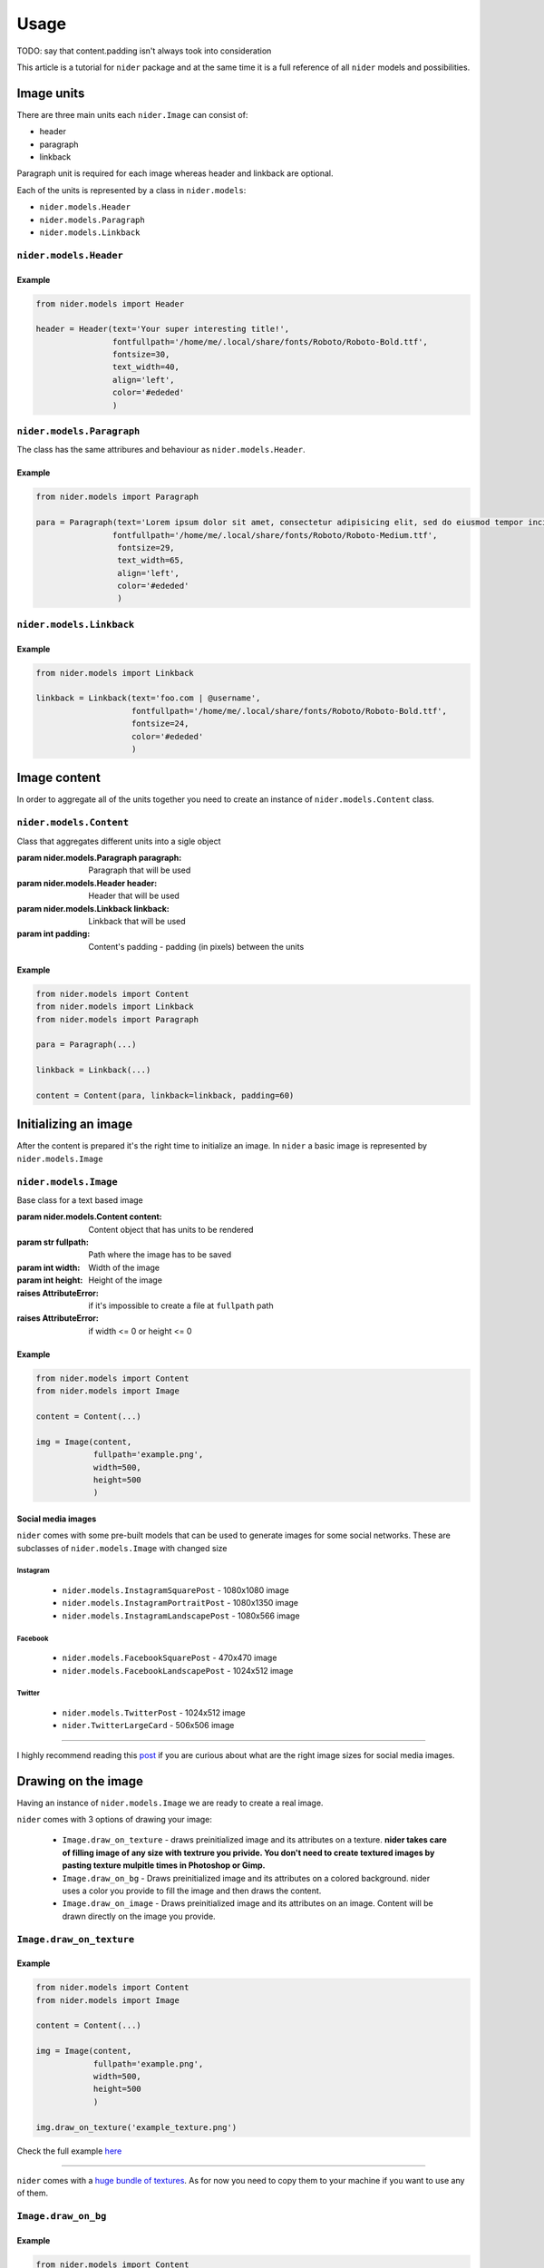 =====
Usage
=====

TODO: say that content.padding isn't always took into consideration

This article is a tutorial for ``nider`` package and at the same time it is a full reference of all ``nider`` models and possibilities.

***********
Image units
***********

There are three main units each ``nider.Image`` can consist of:

- header
- paragraph
- linkback

.. image:: images/available_units.png

Paragraph unit is required for each image whereas header and linkback are optional.

Each of the units is represented by a class in ``nider.models``:

- ``nider.models.Header``
- ``nider.models.Paragraph``
- ``nider.models.Linkback``

``nider.models.Header``
=========================

.. class:: Header(text, \
                 fontfullpath, fontsize=18, \
                 text_width=21, line_padding=6, \
                 color='#000', drop_shadow=False, shadowcolor='#646464', \
                 align='center')

    Base class for the header unit

    :param str text: Text used in the header
    :param str fontfullpath: Path to the font used in the header
    :param int text_width: Header's text width - number of characters in a line
    :param int line_padding: Header's line padding - padding (in pixels) between the lines
    :param int fontsize: Size of the font
    :param str color: string that represents a color. Must be compatible with `PIL.ImageColor <http://pillow.readthedocs.io/en/latest/reference/ImageColor.html>`_ `color names <http://pillow.readthedocs.io/en/latest/reference/ImageColor.html#color-names>`_
    :param bool drop_shadow: Boolean flag that indicates if text has to drop shadow
    :param str shadowcolor: string that represents a shadow color. Must be compatible with `PIL.ImageColor <http://pillow.readthedocs.io/en/latest/reference/ImageColor.html>`_ `color names <http://pillow.readthedocs.io/en/latest/reference/ImageColor.html#color-names>`_
    :param align: Side with respect to which the text will be aligned
    :type align: 'left' or 'center' or 'right'
    :raises nider.exceptions.InvalidAlignException: if ``align`` is not one of 'left' or 'center' or 'right'
    :raises nider.exceptions.DefaultFontWarning: if ``fontfullpath`` is ``None``
    :raises nider.exceptions.FontNotFoundWarning: if ``fontfullpath`` does not exist

Example
-------

.. code-block:: python

    from nider.models import Header

    header = Header(text='Your super interesting title!',
                    fontfullpath='/home/me/.local/share/fonts/Roboto/Roboto-Bold.ttf',
                    fontsize=30,
                    text_width=40,
                    align='left',
                    color='#ededed'
                    )


``nider.models.Paragraph``
============================

The class has the same attribures and behaviour as ``nider.models.Header``.

.. class:: Paragraph(text, \
                 fontfullpath, fontsize=18, \
                 text_width=21, line_padding=6, \
                 color='#000', drop_shadow=False, shadowcolor='#646464', \
                 align='center')

    Base class for the paragraph unit

    :param str text: Text used in the paragraph
    :param str fontfullpath: Path to the font used in the paragraph
    :param int text_width: Paragraph's text width - number of characters in a line
    :param int line_padding: Paragraph's line padding - padding (in pixels) between the lines
    :param int fontsize: Size of the font
    :param str color: string that represents a color. Must be compatible with `PIL.ImageColor <http://pillow.readthedocs.io/en/latest/reference/ImageColor.html>`_ `color names <http://pillow.readthedocs.io/en/latest/reference/ImageColor.html#color-names>`_
    :param bool drop_shadow: Boolean flag that indicates if text has to drop shadow
    :param str shadowcolor: string that represents a shadow color. Must be compatible with `PIL.ImageColor <http://pillow.readthedocs.io/en/latest/reference/ImageColor.html>`_ `color names <http://pillow.readthedocs.io/en/latest/reference/ImageColor.html#color-names>`_
    :param align: Side with respect to which the text will be aligned
    :type align: 'left' or 'center' or 'right'
    :raises nider.exceptions.InvalidAlignException: if ``align`` is not one of 'left' or 'center' or 'right'
    :raises nider.exceptions.DefaultFontWarning: if ``fontfullpath`` is ``None``
    :raises nider.exceptions.FontNotFoundWarning: if ``fontfullpath`` does not exist

Example
-------

.. code-block:: python

    from nider.models import Paragraph

    para = Paragraph(text='Lorem ipsum dolor sit amet, consectetur adipisicing elit, sed do eiusmod tempor incididunt ut labore et dolore magna aliqua. Ut enim ad minim veniam, quis nostrud exercitation ullamco laboris nisi ut aliquip ex ea commodo consequat. Duis aute irure dolor in reprehenderit in voluptate velit esse cillum dolore eu fugiat nulla pariatur.',
                    fontfullpath='/home/me/.local/share/fonts/Roboto/Roboto-Medium.ttf',
                     fontsize=29,
                     text_width=65,
                     align='left',
                     color='#ededed'
                     )


``nider.models.Linkback``
===========================

.. class:: Linkback(text, \
                 fontfullpath, fontsize=18, \
                 color='#000', drop_shadow=False, shadowcolor='#646464', \
                 align='center', bottom_padding=20)

    Base class for the linkback unit

    :param str text: Text used in the linkback
    :param str fontfullpath: Path to the font used in the linkback
    :param int fontsize: Size of the font
    :param str color: string that represents a color. Must be compatible with `PIL.ImageColor <http://pillow.readthedocs.io/en/latest/reference/ImageColor.html>`_ `color names <http://pillow.readthedocs.io/en/latest/reference/ImageColor.html#color-names>`_
    :param bool drop_shadow: Boolean flag that indicates if text has to drop shadow
    :param str shadowcolor: string that represents a shadow color. Must be compatible with `PIL.ImageColor <http://pillow.readthedocs.io/en/latest/reference/ImageColor.html>`_ `color names <http://pillow.readthedocs.io/en/latest/reference/ImageColor.html#color-names>`_
    :param align: Side with respect to which the text will be aligned
    :type align: 'left' or 'center' or 'right'
    :param int bottom_padding: Linkback's bottom padding - padding (in pixels) between the bottom of the image and the linkback itself
    :raises nider.exceptions.InvalidAlignException: if ``align`` is not one of 'left' or 'center' or 'right'
    :raises nider.exceptions.DefaultFontWarning: if ``fontfullpath`` is ``None``
    :raises nider.exceptions.FontNotFoundWarning: if ``fontfullpath`` does not exist

Example
-------

.. code-block:: python

    from nider.models import Linkback

    linkback = Linkback(text='foo.com | @username',
                        fontfullpath='/home/me/.local/share/fonts/Roboto/Roboto-Bold.ttf',
                        fontsize=24,
                        color='#ededed'
                        )

*************
Image content
*************

In order to aggregate all of the units together you need to create an instance of ``nider.models.Content`` class.

``nider.models.Content``
==========================

.. class:: Content(paragraph, header=None, linkback=None, padding=45)

    Class that aggregates different units into a sigle object

    :param nider.models.Paragraph paragraph: Paragraph that will be used
    :param nider.models.Header header: Header that will be used
    :param nider.models.Linkback linkback: Linkback that will be used
    :param int padding: Content's padding - padding (in pixels) between the units

Example
-------

.. code-block:: python

    from nider.models import Content
    from nider.models import Linkback
    from nider.models import Paragraph

    para = Paragraph(...)

    linkback = Linkback(...)

    content = Content(para, linkback=linkback, padding=60)


*********************
Initializing an image
*********************

After the content is prepared it's the right time to initialize an image. In ``nider`` a basic image is represented by ``nider.models.Image``

``nider.models.Image``
========================

.. class:: Image(content, fullpath, width=1080, height=1080)

    Base class for a text based image

    :param nider.models.Content content: Content object that has units to be rendered
    :param str fullpath: Path where the image has to be saved
    :param int width: Width of the image
    :param int height: Height of the image
    :raises AttributeError: if it's impossible to create a file at ``fullpath`` path
    :raises AttributeError: if width <= 0 or height <= 0

Example
-------

.. code-block:: python

    from nider.models import Content
    from nider.models import Image

    content = Content(...)

    img = Image(content,
                fullpath='example.png',
                width=500,
                height=500
                )

Social media images
-------------------

``nider`` comes with some pre-built models that can be used to generate images for some social networks. These are subclasses of ``nider.models.Image`` with changed size

Instagram
^^^^^^^^^

 - ``nider.models.InstagramSquarePost`` - 1080x1080 image
 - ``nider.models.InstagramPortraitPost`` - 1080x1350 image
 - ``nider.models.InstagramLandscapePost`` - 1080x566 image

Facebook
^^^^^^^^

 - ``nider.models.FacebookSquarePost`` - 470x470 image
 - ``nider.models.FacebookLandscapePost`` - 1024x512 image

Twitter
^^^^^^^

 - ``nider.models.TwitterPost`` - 1024x512 image
 - ``nider.TwitterLargeCard`` - 506x506 image

============

I highly recommend reading this `post <https://blog.bufferapp.com/ideal-image-sizes-social-media-posts>`_ if you are curious about what are the right image sizes for social media images.

********************
Drawing on the image
********************

Having an instance of ``nider.models.Image`` we are ready to create a real image.

``nider`` comes with 3 options of drawing your image:

 - ``Image.draw_on_texture`` - draws preinitialized image and its attributes on a texture. **nider takes care of filling image of any size with textrure you privide. You don't need to create textured images by pasting texture mulpitle times in Photoshop or Gimp.**

 - ``Image.draw_on_bg`` - Draws preinitialized image and its attributes on a colored background. nider uses a color you provide to fill the image and then draws the content.

 - ``Image.draw_on_image`` - Draws preinitialized image and its attributes on an image. Content will be drawn directly on the image you provide.


``Image.draw_on_texture``
=========================

.. method:: draw_on_texture(texture_path=None)

    Draws preinitiated image and its attributes on a texture. If ``texture_path``
    is set to ``None``, takes random textures from ``textures/``

    :param str texture_path: Path of the texture to use

    :raises FileNotFoundError: if the file at ``texture_path`` cannot be found
    :raises nider.exceptions.ImageSizeFixedWarning: if the image size has to be adjusted to the provided content's size because the content takes much space


Example
-------

.. code-block:: python

    from nider.models import Content
    from nider.models import Image

    content = Content(...)

    img = Image(content,
                fullpath='example.png',
                width=500,
                height=500
                )

    img.draw_on_texture('example_texture.png')


Check the full example `here <https://github.com/pythad/nider/blob/master/examples/draw_on_texture_example/script.py>`_ 

============

``nider`` comes with a `huge bundle of textures <https://github.com/pythad/nider/tree/master/nider/textures>`_. As for now you need to copy them to your machine if you want to use any of them.

``Image.draw_on_bg``
=========================

.. method:: draw_on_bg(bgcolor=None)

    Draws preinitiated image and its attributes on a colored background. If ``bgcolor``
    is set to ``None``, random ``nider.colors.colormap.FLAT_UI`` color is generated

    :param str bgcolor: string that represents a background color. Must be compatible with `PIL.ImageColor <http://pillow.readthedocs.io/en/latest/reference/ImageColor.html>`_ `color names <http://pillow.readthedocs.io/en/latest/reference/ImageColor.html#color-names>`_

    :raises nider.exceptions.ImageSizeFixedWarning: if the image size has to be adjusted to the provided content's size because the content takes much space



Example
-------

.. code-block:: python

    from nider.models import Content
    from nider.models import Image

    content = Content(...)

    img = Image(content,
                fullpath='example.png',
                width=500,
                height=500
                )

    img.draw_on_bg('#efefef')

Check the full example `here <https://github.com/pythad/nider/blob/master/examples/draw_on_bg_example/script.py>`_ 

``Image.draw_on_image``
=========================

.. method:: draw_on_image(image_path)

    Draws preinitiated image and its attributes on an image. Image size will be changed to the size of provided image.

    :param str image_path: Path of the image to draw on
    :param itarable image_enhancements: itarable of tuples, each containing a class from ``PIL.ImageEnhance`` that will be applied and factor - a floating point value controlling the enhancement. Check `documentation <http://pillow.readthedocs.io/en/latest/reference/ImageEnhance.html>`_ of ``PIL.ImageEnhance`` for more info about availabe enhancements
    :param itarable image_filters: itarable of filters from ``PIL.ImageFilter`` that will be applied. Check `documentation <http://pillow.readthedocs.io/en/latest/reference/ImageFilter.html>`_ of ``PIL.ImageFilter`` for more info about availabe filters

    :raises FileNotFoundError: if the file at ``image_path`` cannot be found

Examples
--------

.. code-block:: python

    from nider.models import Content
    from nider.models import Image

    content = Content(...)

    img = Image(content,
                fullpath='example.png',
                width=500,
                height=500
                )

    img.draw_on_image('example_bg.jpg')

Using filters and enhancements:

.. code-block:: python

    img.draw_on_image('example_bg.jpg',
                      image_enhancements=((ImageEnhance.Contrast, 0.75),
                                         (ImageEnhance.Brightness, 0.5)),
                      image_filters=((ImageFilter.BLUR),),
                      )

Check the full example `here <https://github.com/pythad/nider/blob/master/examples/draw_on_image_example/script.py>`_ 

============

That's it. After any of draw methods has been called and successfully completed the new image will be saved to ``Image.fullpath``.